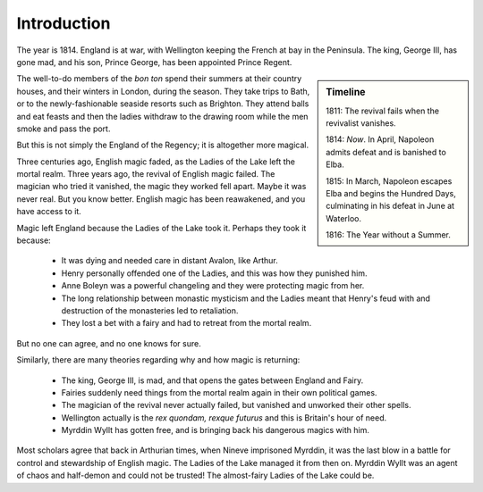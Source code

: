 ============
Introduction
============

The year is 1814. England is at war, with Wellington keeping the French
at bay in the Peninsula. The king, George III, has gone mad, and his
son, Prince George, has been appointed Prince Regent.

.. sidebar:: Timeline

   1811: The revival fails when the revivalist vanishes.

   1814: *Now*. In April, Napoleon admits defeat and is banished to
   Elba.

   1815: In March, Napoleon escapes Elba and begins the Hundred Days,
   culminating in his defeat in June at Waterloo.

   1816: The Year without a Summer.

The well-to-do members of the *bon ton* spend their summers at their
country houses, and their winters in London, during the season. They
take trips to Bath, or to the newly-fashionable seaside resorts such as
Brighton. They attend balls and eat feasts and then the ladies withdraw
to the drawing room while the men smoke and pass the port.

But this is not simply the England of the Regency; it is altogether more
magical.

Three centuries ago, English magic faded, as the Ladies of the Lake left
the mortal realm. Three years ago, the revival of English magic failed.
The magician who tried it vanished, the magic they worked fell apart.
Maybe it was never real. But you know better. English magic has been
reawakened, and you have access to it.

Magic left England because the Ladies of the Lake took it. Perhaps they
took it because:

 * It was dying and needed care in distant Avalon, like Arthur.
 * Henry personally offended one of the Ladies, and this was how they
   punished him.
 * Anne Boleyn was a powerful changeling and they were protecting magic
   from her.
 * The long relationship between monastic mysticism and the Ladies meant
   that Henry's feud with and destruction of the monasteries led to
   retaliation.
 * They lost a bet with a fairy and had to retreat from the mortal
   realm.

But no one can agree, and no one knows for sure.

Similarly, there are many theories regarding why and how magic is
returning:

 * The king, George III, is mad, and that opens the gates between
   England and Fairy.
 * Fairies suddenly need things from the mortal realm again in their own
   political games.
 * The magician of the revival never actually failed, but vanished and
   unworked their other spells.
 * Wellington actually is the *rex quondam, rexque futurus* and this is
   Britain's hour of need.
 * Myrddin Wyllt has gotten free, and is bringing back his dangerous
   magics with him.

Most scholars agree that back in Arthurian times, when Nineve imprisoned
Myrddin, it was the last blow in a battle for control and stewardship of
English magic. The Ladies of the Lake managed it from then on. Myrddin
Wyllt was an agent of chaos and half-demon and could not be trusted! The
almost-fairy Ladies of the Lake could be.
